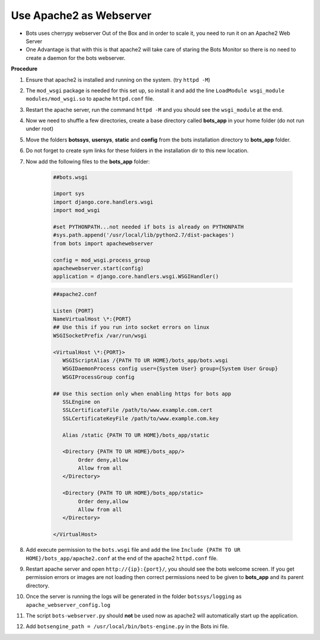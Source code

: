 Use Apache2 as Webserver
========================

* Bots uses cherrypy webserver Out of the Box and in order to scale it, you need to run it on an Apache2 Web Server
* One Advantage is that with this is that apache2 will take care of staring the Bots Monitor so there is no need to create a daemon for the bots webserver.

**Procedure**

#. Ensure that apache2 is installed and running on the system. (try ``httpd -M``)
#. The ``mod_wsgi`` package is needed for this set up, so install it and add the line ``LoadModule wsgi_module modules/mod_wsgi.so`` to apache ``httpd.conf`` file.
#. Restart the apache server, run the command ``httpd -M`` and you should see the ``wsgi_module`` at the end.
#. Now we need to shuffle a few directories, create a base directory called **bots_app** in your home folder (do not run under root)
#. Move the folders **botssys**, **usersys**, **static** and **config** from the bots installation directory to **bots_app** folder. 
#. Do not forget to create sym links for these folders in the installation dir to this new location.
#. Now add the following files to the **bots_app** folder:

    .. code-block:: python

        ##bots.wsgi

        import sys
        import django.core.handlers.wsgi
        import mod_wsgi

        #set PYTHONPATH...not needed if bots is already on PYTHONPATH
        #sys.path.append('/usr/local/lib/python2.7/dist-packages')
        from bots import apachewebserver

        config = mod_wsgi.process_group
        apachewebserver.start(config)
        application = django.core.handlers.wsgi.WSGIHandler()

    .. code-block:: apache 

        ##apache2.conf

        Listen {PORT}
        NameVirtualHost \*:{PORT}
        ## Use this if you run into socket errors on linux
        WSGISocketPrefix /var/run/wsgi

        <VirtualHost \*:{PORT}>
           WSGIScriptAlias /{PATH TO UR HOME}/bots_app/bots.wsgi
           WSGIDaemonProcess config user={System User} group={System User Group}
           WSGIProcessGroup config
   
        ## Use this section only when enabling https for bots app
           SSLEngine on
           SSLCertificateFile /path/to/www.example.com.cert
           SSLCertificateKeyFile /path/to/www.example.com.key

           Alias /static {PATH TO UR HOME}/bots_app/static

           <Directory {PATH TO UR HOME}/bots_app/>
                Order deny,allow
                Allow from all
           </Directory>

           <Directory {PATH TO UR HOME}/bots_app/static>
                Order deny,allow
                Allow from all
           </Directory>

        </VirtualHost>

#. Add execute permission to the ``bots.wsgi`` file and add the line ``Include {PATH TO UR HOME}/bots_app/apache2.conf`` at the end of the apache2 ``httpd.conf`` file.
#. Restart apache server and open ``http://{ip}:{port}/``, you should see the bots welcome screen. If you get permission errors or images are not loading then correct permissions need to be given to **bots_app** and its parent directory.
#. Once the server is running the logs will be generated in the folder ``botssys/logging`` as ``apache_webserver_config.log``
#. The script ``bots-webserver.py`` should **not** be used now as apache2 will automatically start up the application.
#. Add ``botsengine_path = /usr/local/bin/bots-engine.py`` in the Bots ini file.

